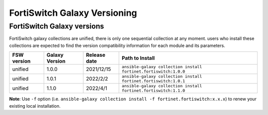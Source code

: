 FortiSwitch Galaxy Versioning
=============================

FortiSwitch Galaxy versions
~~~~~~~~~~~~~~~~~~~~~~~~~~~

FortiSwitch galaxy collections are unified, there is only one sequential collection at any moment. users who install these collections
are expected to find the version compatibility information for each module and its parameters.

+---------------+---------------------+----------------+---------------------------------------------------------------------+
| FSW version   | Galaxy Version      | Release date   | Path to Install                                                     |
+===============+=====================+================+=====================================================================+
| unified       | 1.0.0               | 2021/12/15     | ``ansible-galaxy collection install fortinet.fortiswitch:1.0.0``    |
+---------------+---------------------+----------------+---------------------------------------------------------------------+
| unified       | 1.0.1               | 2022/2/2       | ``ansible-galaxy collection install fortinet.fortiswitch:1.0.1``    |
+---------------+---------------------+----------------+---------------------------------------------------------------------+
| unified       | 1.1.0               | 2022/4/1       | ``ansible-galaxy collection install fortinet.fortiswitch:1.1.0``    |
+---------------+---------------------+----------------+---------------------------------------------------------------------+


**Note**: Use ``-f`` option (i.e.
``ansible-galaxy collection install -f fortinet.fortiswitch:x.x.x``) to renew your existing local installation.
